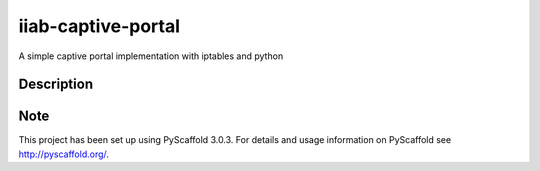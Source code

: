 ===================
iiab-captive-portal
===================


A simple captive portal implementation with iptables and python


Description
===========



Note
====

This project has been set up using PyScaffold 3.0.3. For details and usage
information on PyScaffold see http://pyscaffold.org/.
